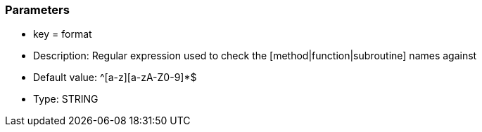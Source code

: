 === Parameters

* key = format
* Description: Regular expression used to check the [method|function|subroutine] names against
* Default value: ^[a-z][a-zA-Z0-9]*$
* Type: STRING


